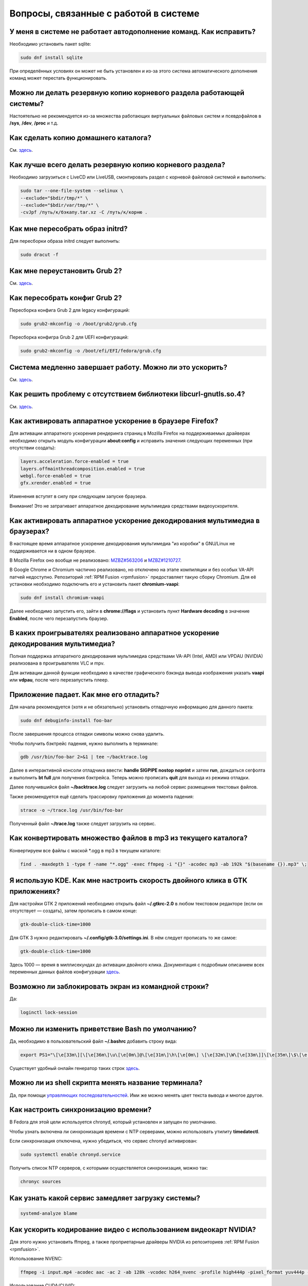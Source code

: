 .. Fedora-Faq-Ru (c) 2018 - 2019, EasyCoding Team and contributors
.. 
.. Fedora-Faq-Ru is licensed under a
.. Creative Commons Attribution-ShareAlike 4.0 International License.
.. 
.. You should have received a copy of the license along with this
.. work. If not, see <https://creativecommons.org/licenses/by-sa/4.0/>.
.. _using-system:

*********************************************
Вопросы, связанные с работой в системе
*********************************************

.. index:: автодополнение
.. _autocompletion:

У меня в системе не работает автодополнение команд. Как исправить?
=====================================================================

Необходимо установить пакет sqlite:

.. code-block:: bash

    sudo dnf install sqlite

При определённых условиях он может не быть установлен и из-за этого система автоматического дополнения команд может перестать функционировать.

.. index:: резервное копирование, backup
.. _backup-system:

Можно ли делать резервную копию корневого раздела работающей системы?
=========================================================================

Настоятельно не рекомендуется из-за множества работающих виртуальных файловых систем и псевдофайлов в **/sys**, **/dev**, **/proc** и т.д.

.. index:: резервное копирование, backup
.. _backup-home:

Как сделать копию домашнего каталога?
=========================================

См. `здесь <https://www.easycoding.org/2017/09/03/avtomatiziruem-rezervnoe-kopirovanie-v-fedora.html>`__.

.. index:: резервное копирование, backup
.. _backup-create:

Как лучше всего делать резервную копию корневого раздела?
=============================================================

Необходимо загрузиться с LiveCD или LiveUSB, смонтировать раздел с корневой файловой системой и выполнить:

.. code-block:: bash

    sudo tar --one-file-system --selinux \
    --exclude="$bdir/tmp/*" \
    --exclude="$bdir/var/tmp/*" \
    -cvJpf /путь/к/бэкапу.tar.xz -C /путь/к/корню .

.. index:: initrd, пересобрать initrd
.. _initrd-rebuild:

Как мне пересобрать образ initrd?
====================================

Для пересборки образа initrd следует выполнить:

.. code-block:: bash

    sudo dracut -f

.. index:: boot, загрузчик, grub
.. _grub-reinstall:

Как мне переустановить Grub 2?
====================================

См. `здесь <https://fedoraproject.org/wiki/GRUB_2>`__.

.. index:: boot, загрузчик, grub
.. _grub-rebuild:

Как пересобрать конфиг Grub 2?
====================================

Пересборка конфига Grub 2 для legacy конфигураций:

.. code-block:: bash

    sudo grub2-mkconfig -o /boot/grub2/grub.cfg

Пересборка конфигра Grub 2 для UEFI конфигураций:

.. code-block:: bash

    sudo grub2-mkconfig -o /boot/efi/EFI/fedora/grub.cfg

.. index:: slow shutdown, медленное завершение работы
.. _slow-shutdown:

Система медленно завершает работу. Можно ли это ускорить?
============================================================

См. `здесь <https://www.easycoding.org/2016/08/08/uskoryaem-zavershenie-raboty-fedora-24.html>`__.

.. index:: bug, missing library, libcurl-gnutls
.. _libcurl-workaround:

Как решить проблему с отсутствием библиотеки libcurl-gnutls.so.4?
=====================================================================

См. `здесь <https://www.easycoding.org/2018/04/03/reshaem-problemu-otsutstviya-libcurl-gnutls-v-fedora.html>`__.

.. index:: firefox, hardware acceleration
.. _firefox-hwaccel:

Как активировать аппаратное ускорение в браузере Firefox?
=============================================================

Для активации аппаратного ускорения рендеринга страниц в Mozilla Firefox на поддерживаемых драйверах необходимо открыть модуль конфигурации **about:config** и исправить значения следующих переменных (при отсутствии создать):

.. code-block:: text

    layers.acceleration.force-enabled = true
    layers.offmainthreadcomposition.enabled = true
    webgl.force-enabled = true
    gfx.xrender.enabled = true

Изменения вступят в силу при следующем запуске браузера.

Внимание! Это не затрагивает аппаратное декодирование мультимедиа средствами видеоускорителя.

.. index:: firefox, chromium, chrome, hardware acceleration, vaapi
.. _browser-hwaccel:

Как активировать аппаратное ускорение декодирования мультимедиа в браузерах?
===============================================================================

В настоящее время аппаратное ускорение декодирования мультимедиа "из коробки" в GNU/Linux не поддерживается ни в одном браузере.

В Mozilla Firefox оно вообще не реализовано: `MZBZ#563206 <https://bugzilla.mozilla.org/show_bug.cgi?id=563206>`__ и `MZBZ#1210727 <https://bugzilla.mozilla.org/show_bug.cgi?id=1210727>`__.

В Google Chrome и Chromium частично реализовано, но отключено на этапе компиляции и без особых VA-API патчей недоступно. Репозиторий :ref:`RPM Fusion <rpmfusion>` предоставляет такую сборку Chromium. Для её установки необходимо подключить его и установить пакет **chromium-vaapi**:

.. code-block:: bash

    sudo dnf install chromium-vaapi

Далее необходимо запустить его, зайти в **chrome://flags** и установить пункт **Hardware decoding** в значение **Enabled**, после чего перезапустить браузер.

.. index:: mpv, video player, hardware acceleration, vaapi, vdpau
.. _video-hwaccel:

В каких проигрывателях реализовано аппаратное ускорение декодирования мультимедиа?
=====================================================================================

Полная поддержка аппаратного декодирования мультимедиа средствами VA-API (Intel, AMD) или VPDAU (NVIDIA) реализована в проигрывателях VLC и mpv.

Для активации данной функции необходимо в качестве графического бэкэнда вывода изображения указать **vaapi** или **vdpau**, после чего перезапустить плеер.

.. index:: gdb, debugging, отладка
.. _debug-application:

Приложение падает. Как мне его отладить?
===========================================

Для начала рекомендуется (хотя и не обязательно) установить отладочную информацию для данного пакета:

.. code-block:: bash

    sudo dnf debuginfo-install foo-bar

После завершения процесса отладки символы можно снова удалить.

Чтобы получить бэктрейс падения, нужно выполнить в терминале:

.. code-block:: bash

    gdb /usr/bin/foo-bar 2>&1 | tee ~/backtrace.log

Далее в интерактивной консоли отладчика ввести: **handle SIGPIPE nostop noprint** и затем **run**, дождаться сегфолта и выполнить **bt full** для получения бэктрейса. Теперь можно прописать **quit** для выхода из режима отладки.

Далее получившийся файл **~/backtrace.log** следует загрузить на любой сервис размещения текстовых файлов.

Также рекомендуется ещё сделать трассировку приложения до момента падения:

.. code-block:: bash

    strace -o ~/trace.log /usr/bin/foo-bar

Полученный файл **~/trace.log** также следует загрузить на сервис.

.. index:: converting multiple files, конвертирование множества файлов
.. _convert-multiple-files:

Как конвертировать множество файлов в mp3 из текущего каталога?
===================================================================

Конвертируем все файлы с маской \*.ogg в mp3 в текущем каталоге:

.. code-block:: bash

    find . -maxdepth 1 -type f -name "*.ogg" -exec ffmpeg -i "{}" -acodec mp3 -ab 192k "$(basename {}).mp3" \;

.. index:: kde, gtk, double-click, двойной клик
.. _double-click-speed:

Я использую KDE. Как мне настроить скорость двойного клика в GTK приложениях?
==================================================================================

Для настройки GTK 2 приложений необходимо открыть файл **~/.gtkrc-2.0** в любом текстовом редакторе (если он отсутствует — создать), затем прописать в самом конце:

.. code-block:: text

    gtk-double-click-time=1000

Для GTK 3 нужно редактировать **~/.config/gtk-3.0/settings.ini**. В нём следует прописать то же самое:

.. code-block:: text

    gtk-double-click-time=1000

Здесь 1000 — время в миллисекундах до активации двойного клика. Документация с подробным описанием всех переменных данных файлов конфигурации `здесь <https://developer.gnome.org/gtk3/stable/GtkSettings.html>`__.

.. index:: console, lock screen, lock session, блокировка сессии
.. _block-screen:

Возможно ли заблокировать экран из командной строки?
=======================================================

Да:

.. code-block:: bash

    loginctl lock-session

.. index:: bash, приветствие оболочки
.. _bash-shell:

Можно ли изменить приветствие Bash по умолчанию?
===================================================

Да, необходимо в пользовательский файл **~/.bashrc** добавить строку вида:

.. code-block:: text

    export PS1="\[\e[33m\][\[\e[36m\]\u\[\e[0m\]@\[\e[31m\]\h\[\e[0m\] \[\e[32m\]\W\[\e[33m\]]\[\e[35m\]\$\[\e[0m\] "

Существует удобный онлайн генератор таких строк `здесь <http://bashrcgenerator.com/>`__.

.. index:: bash, title, заголовок оболочки
.. _bash-title:

Можно ли из shell скрипта менять название терминала?
=======================================================

Да, при помощи `управляющих последовательностей <https://ru.wikipedia.org/wiki/%D0%A3%D0%BF%D1%80%D0%B0%D0%B2%D0%BB%D1%8F%D1%8E%D1%89%D0%B8%D0%B5_%D0%BF%D0%BE%D1%81%D0%BB%D0%B5%D0%B4%D0%BE%D0%B2%D0%B0%D1%82%D0%B5%D0%BB%D1%8C%D0%BD%D0%BE%D1%81%D1%82%D0%B8_ANSI>`__. Ими же можно менять цвет текста вывода и многое другое.

.. index:: time, синхронизация времени, ntp
.. _configure-ntp:

Как настроить синхронизацию времени?
=======================================

В Fedora для этой цели используется chronyd, который установлен и запущен по умолчанию.

Чтобы узнать включена ли синхронизация времени с NTP серверами, можно использовать утилиту **timedatectl**.

Если синхронизация отключена, нужно убедиться, что сервис chronyd активирован:

.. code-block:: bash

    sudo systemctl enable chronyd.service

Получить список NTP серверов, с которыми осуществляется синхронизация, можно так:

.. code-block:: bash

    chronyc sources

.. index:: systemd, скорость запуска
.. _systemd-analyze:

Как узнать какой сервис замедляет загрузку системы?
======================================================

.. code-block:: bash

    systemd-analyze blame

.. index:: multimedia, encoding, nvidia
.. _nvidia-encoding:

Как ускорить кодирование видео с использованием видеокарт NVIDIA?
====================================================================

Для этого нужно установить ffmpeg, а также проприетарные драйверы NVIDIA из репозиториев :ref:`RPM Fusion <rpmfusion>`.

Использование NVENC:

.. code-block:: bash

    ffmpeg -i input.mp4 -acodec aac -ac 2 -ab 128k -vcodec h264_nvenc -profile high444p -pixel_format yuv444p -preset default output.mp4

Использование CUDA/CUVID:

.. code-block:: bash

    ffmpeg -c:v h264_cuvid -i input.mp4 -c:v h264_nvenc -preset slow output.mkv

Здесь **input.mp4** — имя оригинального файла, который требуется перекодировать, а в **output.mp4** будет сохранён результат.

Больше информации можно найти `здесь <https://trac.ffmpeg.org/wiki/HWAccelIntro>`__.

.. index:: file system, выбор файловой системы, файловая система
.. _fs-selection:

Какую файловую систему рекомендуется использовать на Fedora?
================================================================

По умолчанию применяется `ext4 <https://ru.wikipedia.org/wiki/Ext4>`__. На наш взгляд, это самая стабильная и популярная файловая система в настоящее время.

Для хранения больших объёмов данных можно использовать `XFS <https://ru.wikipedia.org/wiki/XFS>`__.

.. index:: file system, файловая система, btrfs
.. _fs-btrfs:

Что вы скажете о BTRFS?
===========================

Мы настоятельно не рекомендуем её использовать. Данная ФС очень нестабильна и часто приводит к полной потере всех данных на устройстве без возможности восстановления даже в идеальных условиях (было множество случаев у пользователей нашего канала).

.. index:: window, borders, рамки окон, kde plasma
.. _window-borders:

Как убрать рамки внутри окон в KDE Plasma 5?
===============================================

Для этого следует открыть **Меню KDE** - **Компьютер** - **Параметры системы** - **Оформление приложений** - страница **Стиль интерфейса** - кнопка **Настроить** - вкладка **Рамки**, **убрать все флажки** из чекбоксов на данной странице и нажать кнопку **OK**.

.. index:: window, gnome, масштабирование, scaling factor, hidpi, qt
.. _window-hidpi-qt:

У меня в Gnome не работает масштабирование окон Qt приложений. Что делать?
=============================================================================

Для активации автоматического масштабирования достаточно прописать в файле **~/.bashrc** следующие строки:

.. code-block:: text

    export QT_AUTO_SCREEN_SCALE_FACTOR=1
    export QT_SCALE_FACTOR=2

Переменная **QT_AUTO_SCREEN_SCALE_FACTOR** имеет тип boolean (значения **1** (включено) или **0** (выключено)) и управляет автоматическим масштабированием в зависимости от разрешения экрана.

Переменная **QT_SCALE_FACTOR** задаёт коэффициент масштабирования:

 * **1.5** - 150%;
 * **1.75** - 175%;
 * **2** - 200%;
 * **2.5** - 250%;
 * **3** - 300%.

Более подробную информацию можно найти в `документации Qt <https://doc.qt.io/qt-5/highdpi.html>`__.

.. index:: telegram
.. _telegram-fedora:

Как лучше установить Telegram Desktop в Fedora?
===================================================

Мы настоятельно рекомендуем устанавливать данный мессенджер исключительно из :ref:`RPM Fusion <rpmfusion>`:

.. code-block:: bash

    sudo dnf install telegram-desktop

Данная версия собрана и динамически слинкована с использованием исключительно штатных системных библиотек, доступных в репозиториях Fedora, а не давно устаревших и уязвимых версий из комплекта Ubuntu 14.04, как официальная.

Сборка Fedora поддерживает системные настройки тем, правильное сглаживание шрифтов (за счёт использование общесистемных настроек) и не имеет проблем со скоростью запуска.

.. index:: telegram, cleanup
.. _telegram-cleanup:

Ранее я устанавливал официальную версию Telegram Desktop. Как мне очистить её остатки?
=========================================================================================

Официальная версия с сайта создаёт ярлыки запуска и копирует ряд загруженных бинарных файлов в пользовательский домашний каталог. Избавимся от этого:

 1. удалим старый бинарник и модуль обновления официального клиента, а также их копии из **~/.local/share/TelegramDesktop** и **~/.local/share/TelegramDesktop/tdata**;
 2. удалим ярлыки из **~/.local/share/applications**.

Теперь можно установить :ref:`версию <telegram-fedora>` из :ref:`RPM Fusion <rpmfusion>`.

.. index:: sddm, dm, disable virtual keyboard, отключение виртуальной клавиатуры
.. _sddm-disable-vkb:

Как отключить виртуальную клавиатуру в SDDM?
=================================================

Чтобы отключить поддержку ввода с виртуальной экранной клавиатуры в менеджере входа в систему SDDM, откроем в текстовом редакторе файл **/etc/sddm.conf**, а затем найдём и удалим следующую строку:

.. code-block:: text

    InputMethod=qtvirtualkeyboard

Если она отсутствует, создадим в блоке **[General]**:

.. code-block:: text

    InputMethod=

Изменения вступят в силу при следующей загрузке системы.

.. index:: file system, файловая система, exfat, fuse
.. _fedora-exfat:

Почему я не могу использовать файловую систему exFAT в Fedora?
===================================================================

Файловая система exFAT защищена множеством патентов Microsoft, поэтому она не может быть включена в ядро Linux и соответственно быть доступной в Fedora по умолчанию.

Для того, чтобы использовать её, необходимо установить пакет **fuse-exfat** из :ref:`репозитория <3rd-repositories>` :ref:`RPM Fusion <rpmfusion>`:

.. code-block:: bash

    sudo dnf install fuse fuse-exfat

.. index:: latex, editor, редактор
.. _latex-editor:

В репозиториях есть полнофункциональные редакторы LaTeX?
===========================================================

Да. Для работы с документами в формате LaTeX рекомендуется использовать **texmaker**:

.. code-block:: bash

    sudo dnf install texmaker

.. index:: latex, texlive, cyrillic, fonts, шрифты
.. _latex-cyrillic:

Как установить поддержку кириллических шрифтов для LaTeX?
=============================================================

Наборы кириллических шрифтов доступны в виде коллекции:

.. code-block:: bash

    sudo dnf install texlive-collection-langcyrillic texlive-cyrillic texlive-russ texlive-babel-russian

.. index:: fuse, file system, mtp, android, phone
.. _fuze-mtp:

Как подключить смартфон на Android посредством протокола MTP?
================================================================

Для простой и удобной работы с файловой системой смартфона вне зависимости от используемых приложений, рабочей среды и файлового менеджера, мы рекомендуем использовать основанную на FUSE реализацию.

Установим пакет **jmtpfs**:

.. code-block:: bash

    sudo dnf install jmtpfs fuse

Создадим каталог, в который будет смонтирована ФС смартфона:

.. code-block:: bash

    mkdir -p ~/myphone

Подключим устройство к компьютеру или ноутбуку по USB, разблокируем его и выберем режим MTP, после чего выполним:

.. code-block:: bash

    jmtpfs ~/myphone

По окончании работы обязательно завершим MTP сессию:

.. code-block:: bash

    fusermount -u ~/myphone

.. index:: systemd, failed to start modules, kernel, virtualbox
.. _failed-to-start:

При загрузке системы появляется ошибка Failed to start Load Kernel Modules. Как исправить?
==============================================================================================

Это известная проблема системы виртуализации :ref:`VirtualBox <virtualbox>`, использующей out-of-tree модули ядра, но может также проявляться и у пользователей проприетарных :ref:`драйверов Broadcom <broadcom-drivers>`.

Для исправления необходимо **после каждого обновления ядра** выполнять пересборку initrd:

.. code-block:: bash

    sudo dracut -f

Для вступления изменений в силу требуется перезагрузка:

.. code-block:: bash

    sudo systemctl reboot

.. index:: keyring, kwallet, wallet
.. _kwallet-pam:

Как настроить автоматическую разблокировку связки ключей KWallet при входе в систему?
=========================================================================================

KDE предоставляет особый PAM модуль для автоматической разблокировки связки паролей KDE Wallet при входе в систему. Установим его:

.. code-block:: bash

    sudo dnf install pam-kwallet

Запустим менеджер KWallet (**Параметры системы** - группа **Предпочтения пользователя** - **Учётная запись** - страница **Бумажник** - кнопка **Запустить управление бумажниками**), нажмём кнопку **Сменить пароль** и укажем тот же самый пароль, который используется для текущей учётной записи.

Сохраняем изменения и повторно входим в систему.

.. index:: video, youtube, download
.. _youtube-download:

Как скачать видео с Youtube?
=================================

Скачать любое интересующее видео с Youtube, а также ряда других хостингов, можно посредством утилиты **youtube-dl**, доступной в основном репозитории Fedora:

.. code-block:: bash

    sudo dnf install youtube-dl

Скачивание видео с настройками по умолчанию в наилучшем качестве:

.. code-block:: bash

    youtube-dl -f bestvideo https://www.youtube.com/watch?v=XXXXXXXXXX

Иногда при скачивании видео в разрешении 4K с ключом **-f bestvideo** может не работать аппаратное ускорение при воспроизведении из-за того, что кодек vp9.2 не поддерживается аппаратными кодировщиками. В таких случаях необходимо явно указывать кодек (**-f bestvideo[vcodec=vp9]**).

Чтобы гарантировано скачать видео с указанным кодеком со звуком требуется дополнительно установить пакет **ffmpeg** из репозиториев :ref:`RPM Fusion <rpmfusion>`:

.. code-block:: bash

    sudo dnf install ffmpeg

В качестве примера скачаем видео в наилучшем качестве, сжатое кодеком VP9 (с возможностью аппаратного ускорения) и звуком:

.. code-block:: bash

    youtube-dl -f bestvideo[vcodec=vp9]+bestaudio https://www.youtube.com/watch?v=XXXXXXXXXX

Данная утилита имеет множество параметров командной строки, справку по которым можно найти в её странице man:

.. code-block:: bash

    man youtube-dl

Для выхода из окна просмотра справки достаточно нажать **Q**.

.. index:: iso, write iso, image
.. _fedora-winiso:

Как из Fedora записать образ с MS Windows на флешку?
========================================================

К сожалению, :ref:`штатный способ <usb-flash>` записи посредством использования утилиты dd не сработает в случае ISO образов MS Windows, поэтому для этого следует применять утилиту WoeUSB:

.. code-block:: bash

    sudo dnf install WoeUSB

.. index:: xdg, directories
.. _xdg-reallocate:

Как переместить стандартные каталоги для документов, загрузок и т.д.?
==========================================================================

Откроем файл **~/.config/user-dirs.dirs** в любом текстовом редакторе и внесём свои правки.

Стандартные настройки:

.. code-block:: ini

    XDG_DESKTOP_DIR="$HOME/Рабочий стол"
    XDG_DOCUMENTS_DIR="$HOME/Документы"
    XDG_DOWNLOAD_DIR="$HOME/Загрузки"
    XDG_MUSIC_DIR="$HOME/Музыка"
    XDG_PICTURES_DIR="$HOME/Изображения"
    XDG_PUBLICSHARE_DIR="$HOME/Общедоступные"
    XDG_TEMPLATES_DIR="$HOME/Шаблоны"
    XDG_VIDEOS_DIR="$HOME/Видео"

Применим изменения:

.. code-block:: bash

    xdg-user-dirs-update

Убедитесь, что перед применением изменений данные каталоги существуют, иначе будет выполнен сброс на стандартное значение.

.. index:: sddm, hidpi, scaling
.. _sddm-hidpi:

У меня HiDPI дисплей и в SDDM всё отображается очень мелко. Как настроить?
==============================================================================

Откроем файл **/etc/sddm.conf**:

.. code-block:: bash

    sudoedit /etc/sddm.conf

Добавим в самый конец следующие строки:

.. code-block:: ini

    [Wayland]
    EnableHiDPI=true
    
    [X11]
    EnableHiDPI=true

Сохраним изменения и перезапустим систему.

.. index:: sddm, avatar
.. _sddm-avatars:

Как отключить отображение пользовательских аватаров в SDDM?
===============================================================

Пользовательские аватары представляют собой файл **~/.face.icon**. При запуске SDDM пытается прочитать его для каждого существующего пользователя.

Для отключения данной функции откроем файл **/etc/sddm.conf**:

.. code-block:: bash

    sudoedit /etc/sddm.conf

Добавим в самый конец следующие строки:

.. code-block:: ini

    [Theme]
    EnableAvatars=false

Сохраним изменения и перезапустим систему.

.. index:: powertop, top, power
.. _power-usage:

Как узнать какие процессы больше всего разряжают аккумулятор ноутбука?
===========================================================================

Установим утилиту **powertop**:

.. code-block:: bash

    sudo dnf install powertop

Запустим её с правами суперпользователя:

.. code-block:: bash

    sudo powertop

Процессы, которые больше всех влияют на скорость разряда аккумуляторных батарей, будут отображаться в верхней части.

.. index:: system information, info
.. _system-info:

Как собрать информацию о системе?
=====================================

Установим утилиту **inxi**:

.. code-block:: bash

    sudo dnf install inxi

Соберём информацию о системе и выгрузим на fpaste:

.. code-block:: bash

    inxi -F | fpaste

На выходе будет сгенерирована уникальная ссылка, которую можно передать на :ref:`форум, в чат <get-help>` и т.д.

.. index:: networking, vpn, l2tp, ipsec
.. _nm-l2tp:

Мой провайдер использует L2TP. Как мне добавить его поддержку?
==================================================================

Плагин L2TP для Network Manager должен присутствовать в Workstation и всех spin live образах по умолчанию, но если его по какой-то причине нет (например была выборана минимальная установка netinstall), то добавить его можно самостоятельно.

Для Gnome/XFCE и других, основанных на GTK:

.. code-block:: bash

    sudo dnf install NetworkManager-l2tp-gnome

Для KDE:

.. code-block:: bash

    sudo dnf install plasma-nm-l2tp

После установки необходимо запустить модуль настройки Network Manager (графический или консольный), добавить новое VPN подключение с типом L2TP и указать настройки, выданные провайдером.

Однако следует помнить, что у некоторых провайдеров используется L2TP со специальными патчами Microsoft (т.н. win реализация), что может вызывать нестабильность и сбои при подключении. В таком случае рекомендуется приобрести любой недорогой роутер с поддержкой L2TP (можно б/у) и использовать его в качестве клиента для подключения к сети провайдера.

.. index:: text file, encoding, converting, iconv
.. _iconv-convert:

Как конвертировать текстовый файл из одной кодировки в другую?
==================================================================

Для быстрой перекодировки текстовых файлов из одной кодировки в другую можно использовать утилиту iconv.

Пример перекодировки файла из cp1251 (Windows-1251) в юникод (UTF-8):

.. code-block:: bash

    iconv -f cp1251 -t utf8 test.txt > result.txt

Здесь **test.txt** - исходный файл с неправильной кодировкой, а **result.txt** используется для записи результата преобразования.

.. index:: networking, network manager, nmcli, console, wi-fi
.. _nm-wificon:

Как подключиться к Wi-Fi из консоли?
========================================

Если ранее уже были созданы Wi-Fi подключения, то выведем их список:

.. code-block:: bash

    nmcli connection | grep wifi

Теперь запустим выбранное соединение:

.. code-block:: bash

    nmcli connection up Connection_Name

.. index:: networking, network manager, nmcli, console, wi-fi
.. _nm-wificli:

Как подключиться к Wi-Fi из консоли при отсутствии соединений?
==================================================================

Если :ref:`готовых соединений <nm-wificon>` для Wi-Fi нет, но известны SSID и пароль, то можно осуществить подключение напрямую:

.. code-block:: bash

    nmcli device wifi connect MY_NETWORK password XXXXXXXXXX

Здесь **MY_NETWORK** - название SSID точки доступа, к которой мы планируем подключиться, а **XXXXXXXXXX** - её пароль.

.. index:: kde connect, smartphone, kde
.. _kde-connect:

Как лучше работать со смартфоном посредством компьютера или ноутбука?
==========================================================================

Для простой и эффективной работы со смартфоном на базе ОС Android пользователи рабочей среды KDE Plasma 5 могут использовать KDE Connect:

.. code-block:: bash

    sudo dnf install kde-connect

Сначала установим клиент KDE Connect на смартфон:

 * `Google Play <https://play.google.com/store/apps/details?id=org.kde.kdeconnect_tp>`__;
 * `F-Droid <https://f-droid.org/packages/org.kde.kdeconnect_tp/>`__;

Запустим плазмоид KDE Connect и выполним сопряжение.

.. index:: kde connect, firewalld
.. _kde-connect-firewalld:

KDE Connect не видит мой смартфон. Как исправить?
======================================================

Добавим правило, разрешающее входящие соединения к сервису kdeconnectd посредством :ref:`Firewalld <firewalld-about>`:

.. code-block:: bash

    sudo firewall-cmd --add-service=kde-connect --permanent

Применим новые правила:

.. code-block:: bash

    sudo firewall-cmd --reload

.. index:: nvidia, gtx1050
.. _nvidia-gtx1050:

В моём ноутбуке установлена видеокарта NVIDIA GTX 1050 и после запуска система зависает. Что делать?
=========================================================================================================

Случайные зависания системы, неработоспособность тачпада и других USB устройств - это следствие сбоев при работе свободного драйвера nouveau на данной видеокарте.

В качестве решения необходимо установить проприетарные драйверы по такому алгоритму:

 1. произвести чистую установку систему со :ref:`свежего Fedora Live USB <download>` (respin);
 2. войти в систему, установить все обновления и, **не перезагружаясь**, выполнить установку :ref:`проприетарных драйверов <nvidia-drivers>` Optimus по **альтернативному варианту**.
 3. выполнить перезагрузку системы.

Если всё сделано верно, то система начнёт функционировать в штатном режиме. В противном случае следует повторить с самого начала.

.. index:: text, editor, текстовый редактор, console, консоль
.. _editor-selection:

Как выбрать предпочитаемый текстовый редактор в консольном режиме?
=======================================================================

Для выбора предпочитаемого текстового редактора следует применять переменные окружения, прописав их в личном файле **~/.bashrc**:

.. code-block:: bash

    export VISUAL=vim
    export EDITOR=vim
    export SUDO_EDITOR=vim

**VISUAL** - предпочитаемый текстовый редактор с графическим интерфейсом пользователя, **EDITOR** - текстовый, а **SUDO_EDITOR** используется в :ref:`sudoedit <sudo-edit-config>`.

.. index:: text, editor, git, текстовый редактор
.. _editor-git:

Как выбрать предпочитаемый текстовый редактор для Git?
===========================================================

Хотя Git подчиняется настройкам :ref:`редактора по умолчанию <editor-selection>`, допустимо его указать явно в файле конфигурации:

.. code-block:: bash

    git config --global core.editor vim

.. index:: iso, image, mount
.. _iso-mount:

Как смонтировать ISO образ в Fedora?
========================================

Создадим точку монтирования:

.. code-block:: bash

    sudo mkdir /mnt/iso

Смонтируем файл образа:

.. code-block:: bash

    sudo mount -o loop /path/to/image.iso /mnt/iso

По окончании произведём размонтирование:

.. code-block:: bash

    sudo umount /mnt/iso

.. index:: iso, image
.. _iso-create:

Как считать содержимое CD/DVD диска в файл ISO образа?
==========================================================

Для этого можно воспользоваться утилитой **dd**:

.. code-block:: bash

    sudo dd if=/dev/sr0 of=/path/to/image.iso bs=4M status=progress

Здесь **/dev/sr0** имя устройства привода для чтения оптических дисков, а **/path/to/image.iso** - файл образа, в котором будет сохранён результат.

.. index:: dd, disk, drive, image
.. _dd-mount:

Как смонтировать посекторный образ раздела?
================================================

Монтирование raw образа раздела, созданного посредством утилиты **dd**:

.. code-block:: bash

    sudo mount -o ro,loop /path/to/image.raw /mnt/dd-image

Размонтирование:

.. code-block:: bash

    sudo umount /mnt/dd-image

Здесь **/path/to/image.iso** - файл образа на диске.

.. index:: dd, disk, drive, image
.. _dd-fullraw:

Как смонтировать посекторный образ диска целиком?
======================================================

Смонтировать образ диска целиком напрямую не получится, поэтому сначала придётся определить смещения разделов относительно его начала.

Запустим утилиту **fdisk** и попытаемся найти внутри образа разделы:

.. code-block:: bash

    sudo fdisk -l /path/to/image.raw

Из вывода нам необходимо узнать значение **Sector size**, а также **Start** всех необходимых разделов.

Вычислим смещение относительно начала образа для каждого раздела по формуле **Start * Sector size**. К примеру если у первого Start равно 2048, а Sector size диска 512, то получим 2048 * 512 == 1048576.

Произведём монтирование раздела по смещению 1048576:

.. code-block:: bash

    sudo mount -o ro,loop,offset=1048576 /path/to/image.raw /mnt/dd-image

Повторим операции для всех остальных разделов, обнаруженных внутри образа. По окончании работы выполним размонтирование:

.. code-block:: bash

    sudo umount /mnt/dd-image

Здесь **/path/to/image.iso** - файл образа на диске.

.. index:: gnome, ram, bloat
.. _gnome-reduce-ram-usage:

Как уменьшить потребление оперативной памяти средой рабочего стола GNOME 3?
===========================================================================

Отключение службы автоматической регистрации ошибок и удаление GUI апплета:

.. code-block:: bash

    systemctl disable abrtd

    sudo dnf remove abrt-desktop -y

Удаление GUI менеджера пакетов:

.. code-block:: bash

    systemctl mask packagekit

    sudo dnf remove gnome-software -y

Отключение службы управления виртуализацией:

.. code-block:: bash

    systemctl disable libvirtd

Отключение служб Evolution необходимых для синхронизации онлайн аккаунтов:

.. code-block:: bash

    systemctl --user mask evolution-addressbook-factory evolution-calendar-factory evolution-source-registry

Отключение служб необходимых для индексации файлов и другой информации необходимой для быстрого поиска:

.. code-block:: bash

    systemctl --user mask tracker-miner-apps tracker-miner-fs tracker-store
